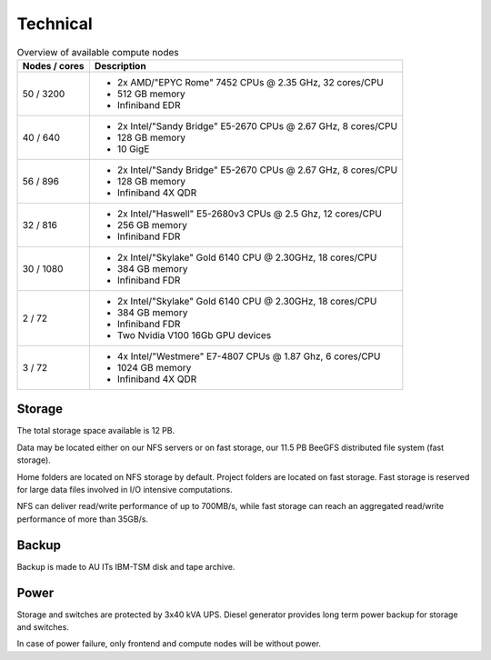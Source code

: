 .. _technical:

=========
Technical
=========

.. table:: Overview of available compute nodes
    :align: left

    +---------------+-------------------------------------------------------+
    | Nodes / cores | Description                                           |
    +===============+=======================================================+
    | 50 / 3200     | -  2x AMD/"EPYC Rome" 7452 CPUs @                     |
    |               |    2.35 GHz, 32 cores/CPU                             |
    |               | -  512 GB memory                                      |
    |               | -  Infiniband EDR                                     |
    +---------------+-------------------------------------------------------+
    | 40 / 640      | -  2x Intel/"Sandy Bridge"                            |
    |               |    E5-2670 CPUs @ 2.67 GHz, 8 cores/CPU               |
    |               | -  128 GB memory                                      |
    |               | -  10 GigE                                            |
    +---------------+-------------------------------------------------------+
    | 56 / 896      | -  2x Intel/"Sandy Bridge"                            |
    |               |    E5-2670 CPUs @ 2.67 GHz, 8                         |
    |               |    cores/CPU                                          |
    |               | -  128 GB memory                                      |
    |               | -  Infiniband 4X QDR                                  |
    +---------------+-------------------------------------------------------+
    | 32 / 816      | -  2x Intel/"Haswell" E5-2680v3                       |
    |               |    CPUs @ 2.5 Ghz, 12 cores/CPU                       |
    |               | -  256 GB memory                                      |
    |               | -  Infiniband FDR                                     |
    +---------------+-------------------------------------------------------+
    | 30 / 1080     | -  2x Intel/"Skylake" Gold 6140                       |
    |               |    CPU @ 2.30GHz, 18 cores/CPU                        |
    |               | -  384 GB memory                                      |
    |               | -  Infiniband FDR                                     |
    +---------------+-------------------------------------------------------+
    | 2 / 72        | -  2x Intel/"Skylake" Gold 6140                       |
    |               |    CPU @ 2.30GHz, 18 cores/CPU                        |
    |               | -  384 GB memory                                      |
    |               | -  Infiniband FDR                                     |
    |               | -  Two Nvidia V100 16Gb GPU devices                   |
    +---------------+-------------------------------------------------------+
    | 3 / 72        | -  4x Intel/"Westmere" E7-4807                        |
    |               |    CPUs @ 1.87 Ghz, 6 cores/CPU                       |
    |               | -  1024 GB memory                                     |
    |               | -  Infiniband 4X QDR                                  |
    +---------------+-------------------------------------------------------+

Storage
=======

The total storage space available is 12 PB.

Data may be located either on our NFS servers or on fast storage, our
11.5 PB BeeGFS distributed file system (fast storage).

Home folders are located on NFS storage by default. Project folders are located
on fast storage. Fast storage is reserved for large data files involved in
I/O intensive computations.

NFS can deliver read/write performance of up to 700MB/s, while fast storage
can reach an aggregated read/write performance of more than 35GB/s.

Backup
======

Backup is made to AU ITs IBM-TSM disk and tape archive.

Power
=====

Storage and switches are protected by 3x40 kVA UPS.
Diesel generator provides long term power backup for storage and switches.

In case of power failure, only frontend and compute nodes will be without
power.
